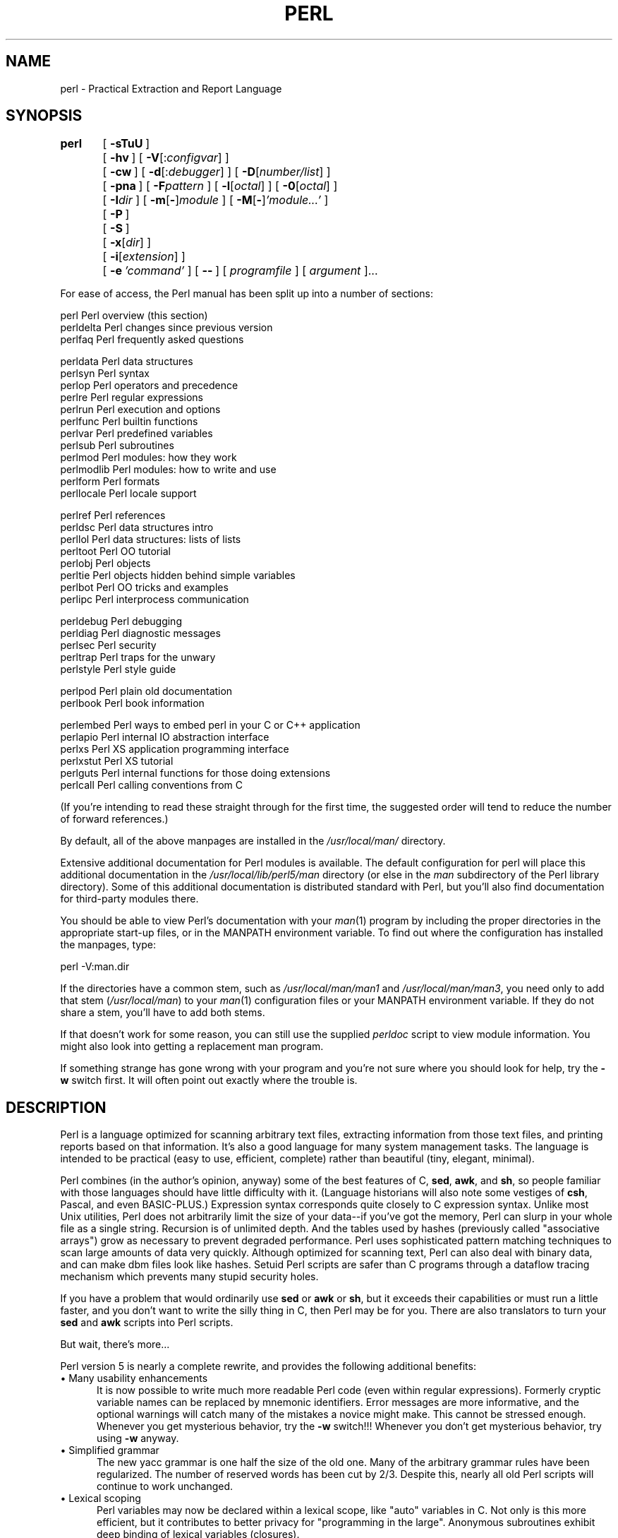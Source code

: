 .rn '' }`
''' $RCSfile$$Revision$$Date$
'''
''' $Log$
'''
.de Sh
.br
.if t .Sp
.ne 5
.PP
\fB\\$1\fR
.PP
..
.de Sp
.if t .sp .5v
.if n .sp
..
.de Ip
.br
.ie \\n(.$>=3 .ne \\$3
.el .ne 3
.IP "\\$1" \\$2
..
.de Vb
.ft CW
.nf
.ne \\$1
..
.de Ve
.ft R

.fi
..
'''
'''
'''     Set up \*(-- to give an unbreakable dash;
'''     string Tr holds user defined translation string.
'''     Bell System Logo is used as a dummy character.
'''
.tr \(*W-|\(bv\*(Tr
.ie n \{\
.ds -- \(*W-
.ds PI pi
.if (\n(.H=4u)&(1m=24u) .ds -- \(*W\h'-12u'\(*W\h'-12u'-\" diablo 10 pitch
.if (\n(.H=4u)&(1m=20u) .ds -- \(*W\h'-12u'\(*W\h'-8u'-\" diablo 12 pitch
.ds L" ""
.ds R" ""
'''   \*(M", \*(S", \*(N" and \*(T" are the equivalent of
'''   \*(L" and \*(R", except that they are used on ".xx" lines,
'''   such as .IP and .SH, which do another additional levels of
'''   double-quote interpretation
.ds M" """
.ds S" """
.ds N" """""
.ds T" """""
.ds L' '
.ds R' '
.ds M' '
.ds S' '
.ds N' '
.ds T' '
'br\}
.el\{\
.ds -- \(em\|
.tr \*(Tr
.ds L" ``
.ds R" ''
.ds M" ``
.ds S" ''
.ds N" ``
.ds T" ''
.ds L' `
.ds R' '
.ds M' `
.ds S' '
.ds N' `
.ds T' '
.ds PI \(*p
'br\}
.\"	If the F register is turned on, we'll generate
.\"	index entries out stderr for the following things:
.\"		TH	Title 
.\"		SH	Header
.\"		Sh	Subsection 
.\"		Ip	Item
.\"		X<>	Xref  (embedded
.\"	Of course, you have to process the output yourself
.\"	in some meaninful fashion.
.if \nF \{
.de IX
.tm Index:\\$1\t\\n%\t"\\$2"
..
.nr % 0
.rr F
.\}
.TH PERL 1 "perl 5.004, patch 55" "25/Nov/97" "Perl Programmers Reference Guide"
.UC
.if n .hy 0
.if n .na
.ds C+ C\v'-.1v'\h'-1p'\s-2+\h'-1p'+\s0\v'.1v'\h'-1p'
.de CQ          \" put $1 in typewriter font
.ft CW
'if n "\c
'if t \\&\\$1\c
'if n \\&\\$1\c
'if n \&"
\\&\\$2 \\$3 \\$4 \\$5 \\$6 \\$7
'.ft R
..
.\" @(#)ms.acc 1.5 88/02/08 SMI; from UCB 4.2
.	\" AM - accent mark definitions
.bd B 3
.	\" fudge factors for nroff and troff
.if n \{\
.	ds #H 0
.	ds #V .8m
.	ds #F .3m
.	ds #[ \f1
.	ds #] \fP
.\}
.if t \{\
.	ds #H ((1u-(\\\\n(.fu%2u))*.13m)
.	ds #V .6m
.	ds #F 0
.	ds #[ \&
.	ds #] \&
.\}
.	\" simple accents for nroff and troff
.if n \{\
.	ds ' \&
.	ds ` \&
.	ds ^ \&
.	ds , \&
.	ds ~ ~
.	ds ? ?
.	ds ! !
.	ds /
.	ds q
.\}
.if t \{\
.	ds ' \\k:\h'-(\\n(.wu*8/10-\*(#H)'\'\h"|\\n:u"
.	ds ` \\k:\h'-(\\n(.wu*8/10-\*(#H)'\`\h'|\\n:u'
.	ds ^ \\k:\h'-(\\n(.wu*10/11-\*(#H)'^\h'|\\n:u'
.	ds , \\k:\h'-(\\n(.wu*8/10)',\h'|\\n:u'
.	ds ~ \\k:\h'-(\\n(.wu-\*(#H-.1m)'~\h'|\\n:u'
.	ds ? \s-2c\h'-\w'c'u*7/10'\u\h'\*(#H'\zi\d\s+2\h'\w'c'u*8/10'
.	ds ! \s-2\(or\s+2\h'-\w'\(or'u'\v'-.8m'.\v'.8m'
.	ds / \\k:\h'-(\\n(.wu*8/10-\*(#H)'\z\(sl\h'|\\n:u'
.	ds q o\h'-\w'o'u*8/10'\s-4\v'.4m'\z\(*i\v'-.4m'\s+4\h'\w'o'u*8/10'
.\}
.	\" troff and (daisy-wheel) nroff accents
.ds : \\k:\h'-(\\n(.wu*8/10-\*(#H+.1m+\*(#F)'\v'-\*(#V'\z.\h'.2m+\*(#F'.\h'|\\n:u'\v'\*(#V'
.ds 8 \h'\*(#H'\(*b\h'-\*(#H'
.ds v \\k:\h'-(\\n(.wu*9/10-\*(#H)'\v'-\*(#V'\*(#[\s-4v\s0\v'\*(#V'\h'|\\n:u'\*(#]
.ds _ \\k:\h'-(\\n(.wu*9/10-\*(#H+(\*(#F*2/3))'\v'-.4m'\z\(hy\v'.4m'\h'|\\n:u'
.ds . \\k:\h'-(\\n(.wu*8/10)'\v'\*(#V*4/10'\z.\v'-\*(#V*4/10'\h'|\\n:u'
.ds 3 \*(#[\v'.2m'\s-2\&3\s0\v'-.2m'\*(#]
.ds o \\k:\h'-(\\n(.wu+\w'\(de'u-\*(#H)/2u'\v'-.3n'\*(#[\z\(de\v'.3n'\h'|\\n:u'\*(#]
.ds d- \h'\*(#H'\(pd\h'-\w'~'u'\v'-.25m'\f2\(hy\fP\v'.25m'\h'-\*(#H'
.ds D- D\\k:\h'-\w'D'u'\v'-.11m'\z\(hy\v'.11m'\h'|\\n:u'
.ds th \*(#[\v'.3m'\s+1I\s-1\v'-.3m'\h'-(\w'I'u*2/3)'\s-1o\s+1\*(#]
.ds Th \*(#[\s+2I\s-2\h'-\w'I'u*3/5'\v'-.3m'o\v'.3m'\*(#]
.ds ae a\h'-(\w'a'u*4/10)'e
.ds Ae A\h'-(\w'A'u*4/10)'E
.ds oe o\h'-(\w'o'u*4/10)'e
.ds Oe O\h'-(\w'O'u*4/10)'E
.	\" corrections for vroff
.if v .ds ~ \\k:\h'-(\\n(.wu*9/10-\*(#H)'\s-2\u~\d\s+2\h'|\\n:u'
.if v .ds ^ \\k:\h'-(\\n(.wu*10/11-\*(#H)'\v'-.4m'^\v'.4m'\h'|\\n:u'
.	\" for low resolution devices (crt and lpr)
.if \n(.H>23 .if \n(.V>19 \
\{\
.	ds : e
.	ds 8 ss
.	ds v \h'-1'\o'\(aa\(ga'
.	ds _ \h'-1'^
.	ds . \h'-1'.
.	ds 3 3
.	ds o a
.	ds d- d\h'-1'\(ga
.	ds D- D\h'-1'\(hy
.	ds th \o'bp'
.	ds Th \o'LP'
.	ds ae ae
.	ds Ae AE
.	ds oe oe
.	ds Oe OE
.\}
.rm #[ #] #H #V #F C
.SH "NAME"
perl \- Practical Extraction and Report Language
.SH "SYNOPSIS"
\fBperl\fR	[\ \fB\-sTuU\fR\ ]
	[\ \fB\-hv\fR\ ]\ [\ \fB\-V\fR[:\fIconfigvar\fR]\ ]
	[\ \fB\-cw\fR\ ]\ [\ \fB\-d\fR[:\fIdebugger\fR]\ ]\ [\ \fB\-D\fR[\fInumber/list\fR]\ ]
	[\ \fB\-pna\fR\ ]\ [\ \fB\-F\fR\fIpattern\fR\ ]\ [\ \fB\-l\fR[\fIoctal\fR]\ ]\ [\ \fB\-0\fR[\fIoctal\fR]\ ]
	[\ \fB\-I\fR\fIdir\fR\ ]\ [\ \fB\-m\fR[\fB\-\fR]\fImodule\fR\ ]\ [\ \fB\-M\fR[\fB\-\fR]\fI'module...\*(R'\fR\ ]
	[\ \fB\-P\fR\ ]
	[\ \fB\-S\fR\ ]
	[\ \fB\-x\fR[\fIdir\fR]\ ]
	[\ \fB\-i\fR[\fIextension\fR]\ ]
	[\ \fB\-e\fR\ \fI'command\*(R'\fR\ ]\ [\ \fB--\fR\ ]\ [\ \fIprogramfile\fR\ ]\ [\ \fIargument\fR\ ]...
.PP
For ease of access, the Perl manual has been split up into a number
of sections:
.PP
.Vb 3
\&    perl        Perl overview (this section)
\&    perldelta   Perl changes since previous version
\&    perlfaq     Perl frequently asked questions
.Ve
.Vb 12
\&    perldata    Perl data structures
\&    perlsyn     Perl syntax
\&    perlop      Perl operators and precedence
\&    perlre      Perl regular expressions
\&    perlrun     Perl execution and options
\&    perlfunc    Perl builtin functions
\&    perlvar     Perl predefined variables
\&    perlsub     Perl subroutines
\&    perlmod     Perl modules: how they work
\&    perlmodlib  Perl modules: how to write and use
\&    perlform    Perl formats
\&    perllocale  Perl locale support
.Ve
.Vb 8
\&    perlref     Perl references
\&    perldsc     Perl data structures intro
\&    perllol     Perl data structures: lists of lists
\&    perltoot    Perl OO tutorial
\&    perlobj     Perl objects
\&    perltie     Perl objects hidden behind simple variables
\&    perlbot     Perl OO tricks and examples
\&    perlipc     Perl interprocess communication
.Ve
.Vb 5
\&    perldebug   Perl debugging
\&    perldiag    Perl diagnostic messages
\&    perlsec     Perl security
\&    perltrap    Perl traps for the unwary
\&    perlstyle   Perl style guide
.Ve
.Vb 2
\&    perlpod     Perl plain old documentation
\&    perlbook    Perl book information
.Ve
.Vb 6
\&    perlembed   Perl ways to embed perl in your C or C++ application
\&    perlapio    Perl internal IO abstraction interface
\&    perlxs      Perl XS application programming interface
\&    perlxstut   Perl XS tutorial
\&    perlguts    Perl internal functions for those doing extensions
\&    perlcall    Perl calling conventions from C
.Ve
(If you're intending to read these straight through for the first time,
the suggested order will tend to reduce the number of forward references.)
.PP
By default, all of the above manpages are installed in the 
\fI/usr/local/man/\fR directory.  
.PP
Extensive additional documentation for Perl modules is available.  The
default configuration for perl will place this additional documentation
in the \fI/usr/local/lib/perl5/man\fR directory (or else in the \fIman\fR
subdirectory of the Perl library directory).  Some of this additional
documentation is distributed standard with Perl, but you'll also find
documentation for third-party modules there.
.PP
You should be able to view Perl's documentation with your \fIman\fR\|(1)
program by including the proper directories in the appropriate start-up
files, or in the MANPATH environment variable.  To find out where the
configuration has installed the manpages, type:
.PP
.Vb 1
\&    perl -V:man.dir
.Ve
If the directories have a common stem, such as \fI/usr/local/man/man1\fR
and \fI/usr/local/man/man3\fR, you need only to add that stem
(\fI/usr/local/man\fR) to your \fIman\fR\|(1) configuration files or your MANPATH
environment variable.  If they do not share a stem, you'll have to add
both stems.
.PP
If that doesn't work for some reason, you can still use the
supplied \fIperldoc\fR script to view module information.  You might
also look into getting a replacement man program.
.PP
If something strange has gone wrong with your program and you're not
sure where you should look for help, try the \fB\-w\fR switch first.  It
will often point out exactly where the trouble is.
.SH "DESCRIPTION"
Perl is a language optimized for scanning arbitrary
text files, extracting information from those text files, and printing
reports based on that information.  It's also a good language for many
system management tasks.  The language is intended to be practical
(easy to use, efficient, complete) rather than beautiful (tiny,
elegant, minimal).
.PP
Perl combines (in the author's opinion, anyway) some of the best
features of C, \fBsed\fR, \fBawk\fR, and \fBsh\fR, so people familiar with
those languages should have little difficulty with it.  (Language
historians will also note some vestiges of \fBcsh\fR, Pascal, and even
BASIC\-PLUS.)  Expression syntax corresponds quite closely to C
expression syntax.  Unlike most Unix utilities, Perl does not
arbitrarily limit the size of your data\*(--if you've got the memory,
Perl can slurp in your whole file as a single string.  Recursion is of
unlimited depth.  And the tables used by hashes (previously called
\*(L"associative arrays") grow as necessary to prevent degraded
performance.  Perl uses sophisticated pattern matching techniques to
scan large amounts of data very quickly.  Although optimized for
scanning text, Perl can also deal with binary data, and can make dbm
files look like hashes.  Setuid Perl scripts are safer than C programs
through a dataflow tracing mechanism which prevents many stupid
security holes.
.PP
If you have a problem that would ordinarily use \fBsed\fR or \fBawk\fR or
\fBsh\fR, but it exceeds their capabilities or must run a little faster,
and you don't want to write the silly thing in C, then Perl may be for
you.  There are also translators to turn your \fBsed\fR and \fBawk\fR
scripts into Perl scripts.
.PP
But wait, there's more...
.PP
Perl version 5 is nearly a complete rewrite, and provides
the following additional benefits:
.Ip "\(bu Many usability enhancements" 5
It is now possible to write much more readable Perl code (even within
regular expressions).  Formerly cryptic variable names can be replaced
by mnemonic identifiers.  Error messages are more informative, and the
optional warnings will catch many of the mistakes a novice might make.
This cannot be stressed enough.  Whenever you get mysterious behavior,
try the \fB\-w\fR switch!!!  Whenever you don't get mysterious behavior,
try using \fB\-w\fR anyway.
.Ip "\(bu Simplified grammar" 5
The new yacc grammar is one half the size of the old one.  Many of the
arbitrary grammar rules have been regularized.  The number of reserved
words has been cut by 2/3.  Despite this, nearly all old Perl scripts
will continue to work unchanged.
.Ip "\(bu Lexical scoping" 5
Perl variables may now be declared within a lexical scope, like \*(L"auto\*(R"
variables in C.  Not only is this more efficient, but it contributes
to better privacy for \*(L"programming in the large\*(R".  Anonymous
subroutines exhibit deep binding of lexical variables (closures).
.Ip "\(bu Arbitrarily nested data structures" 5
Any scalar value, including any array element, may now contain a
reference to any other variable or subroutine.  You can easily create
anonymous variables and subroutines.  Perl manages your reference
counts for you.
.Ip "\(bu Modularity and reusability" 5
The Perl library is now defined in terms of modules which can be easily
shared among various packages.  A package may choose to import all or a
portion of a module's published interface.  Pragmas (that is, compiler
directives) are defined and used by the same mechanism.
.Ip "\(bu Object-oriented programming" 5
A package can function as a class.  Dynamic multiple inheritance and
virtual methods are supported in a straightforward manner and with very
little new syntax.  Filehandles may now be treated as objects.
.Ip "\(bu Embeddable and Extensible" 5
Perl may now be embedded easily in your C or \*(C+ application, and can
either call or be called by your routines through a documented
interface.  The \s-1XS\s0 preprocessor is provided to make it easy to glue
your C or \*(C+ routines into Perl.  Dynamic loading of modules is
supported, and Perl itself can be made into a dynamic library.
.Ip "\(bu \s-1POSIX\s0 compliant" 5
A major new module is the \s-1POSIX\s0 module, which provides access to all
available \s-1POSIX\s0 routines and definitions, via object classes where
appropriate.
.Ip "\(bu Package constructors and destructors" 5
The new \s-1BEGIN\s0 and \s-1END\s0 blocks provide means to capture control as
a package is being compiled, and after the program exits.  As a
degenerate case they work just like awk's \s-1BEGIN\s0 and \s-1END\s0 when you
use the \fB\-p\fR or \fB\-n\fR switches.
.Ip "\(bu Multiple simultaneous \s-1DBM\s0 implementations" 5
A Perl program may now access \s-1DBM\s0, \s-1NDBM\s0, \s-1SDBM\s0, \s-1GDBM\s0, and Berkeley \s-1DB\s0
files from the same script simultaneously.  In fact, the old dbmopen
interface has been generalized to allow any variable to be tied
to an object class which defines its access methods.
.Ip "\(bu Subroutine definitions may now be autoloaded" 5
In fact, the \s-1AUTOLOAD\s0 mechanism also allows you to define any arbitrary
semantics for undefined subroutine calls.  It's not for just autoloading.
.Ip "\(bu Regular expression enhancements" 5
You can now specify nongreedy quantifiers.  You can now do grouping
without creating a backreference.  You can now write regular expressions
with embedded whitespace and comments for readability.  A consistent
extensibility mechanism has been added that is upwardly compatible with
all old regular expressions.
.Ip "\(bu Innumerable Unbundled Modules" 5
The Comprehensive Perl Archive Network described in the \fIperlmodlib\fR manpage
contains hundreds of plug-and-play modules full of reusable code.
See \fIhttp://www.perl.com/\s-1CPAN\s0\fR for a site near you.
.Ip "\(bu Compilability" 5
While not yet in full production mode, a working perl-to-C compiler
does exist.  It can generate portable byte code, simple C, or
optimized C code.
.PP
Okay, that's \fIdefinitely\fR enough hype.
.SH "ENVIRONMENT"
See the \fIperlrun\fR manpage.
.SH "AUTHOR"
Larry Wall <\fIlarry@wall.org\fR>, with the help of oodles of other folks.
.PP
If your Perl success stories and testimonials may be of help to others 
who wish to advocate the use of Perl in their applications, 
or if you wish to simply express your gratitude to Larry and the 
Perl developers, please write to <\fIperl-thanks@perl.org\fR>.
.SH "FILES"
.PP
.Vb 2
\& "/tmp/perl-e$$"        temporary file for -e commands
\& "@INC"                 locations of perl libraries
.Ve
.SH "SEE ALSO"
.PP
.Vb 1
\& a2p    awk to perl translator
.Ve
.Vb 1
\& s2p    sed to perl translator
.Ve
.SH "DIAGNOSTICS"
The \fB\-w\fR switch produces some lovely diagnostics.
.PP
See the \fIperldiag\fR manpage for explanations of all Perl's diagnostics.
.PP
Compilation errors will tell you the line number of the error, with an
indication of the next token or token type that was to be examined.
(In the case of a script passed to Perl via \fB\-e\fR switches, each
\fB\-e\fR is counted as one line.)
.PP
Setuid scripts have additional constraints that can produce error
messages such as \*(L"Insecure dependency\*(R".  See the \fIperlsec\fR manpage.
.PP
Did we mention that you should definitely consider using the \fB\-w\fR
switch?
.SH "BUGS"
The \fB\-w\fR switch is not mandatory.
.PP
Perl is at the mercy of your machine's definitions of various
operations such as type casting, \fIatof()\fR, and floating-point
output with \fIsprintf()\fR.
.PP
If your stdio requires a seek or eof between reads and writes on a
particular stream, so does Perl.  (This doesn't apply to \fIsysread()\fR
and \fIsyswrite()\fR.)
.PP
While none of the built-in data types have any arbitrary size limits
(apart from memory size), there are still a few arbitrary limits:  a
given variable name may not be longer than 255 characters, and no
component of your PATH may be longer than 255 if you use \fB\-S\fR.  A regular
expression may not compile to more than 32767 bytes internally.
.PP
You may mail your bug reports (be sure to include full configuration
information as output by the myconfig program in the perl source tree,
or by \f(CWperl -V\fR) to <\fIperlbug@perl.com\fR>.
If you've succeeded in compiling perl, the perlbug script in the utils/
subdirectory can be used to help mail in a bug report.
.PP
Perl actually stands for Pathologically Eclectic Rubbish Lister, but
don't tell anyone I said that.
.SH "NOTES"
The Perl motto is \*(L"There's more than one way to do it.\*(R"  Divining
how many more is left as an exercise to the reader.
.PP
The three principal virtues of a programmer are Laziness,
Impatience, and Hubris.  See the Camel Book for why.

.rn }` ''
.IX Title "PERL 1"
.IX Name "perl - Practical Extraction and Report Language"

.IX Header "NAME"

.IX Header "SYNOPSIS"

.IX Header "DESCRIPTION"

.IX Item "\(bu Many usability enhancements"

.IX Item "\(bu Simplified grammar"

.IX Item "\(bu Lexical scoping"

.IX Item "\(bu Arbitrarily nested data structures"

.IX Item "\(bu Modularity and reusability"

.IX Item "\(bu Object-oriented programming"

.IX Item "\(bu Embeddable and Extensible"

.IX Item "\(bu \s-1POSIX\s0 compliant"

.IX Item "\(bu Package constructors and destructors"

.IX Item "\(bu Multiple simultaneous \s-1DBM\s0 implementations"

.IX Item "\(bu Subroutine definitions may now be autoloaded"

.IX Item "\(bu Regular expression enhancements"

.IX Item "\(bu Innumerable Unbundled Modules"

.IX Item "\(bu Compilability"

.IX Header "ENVIRONMENT"

.IX Header "AUTHOR"

.IX Header "FILES"

.IX Header "SEE ALSO"

.IX Header "DIAGNOSTICS"

.IX Header "BUGS"

.IX Header "NOTES"

